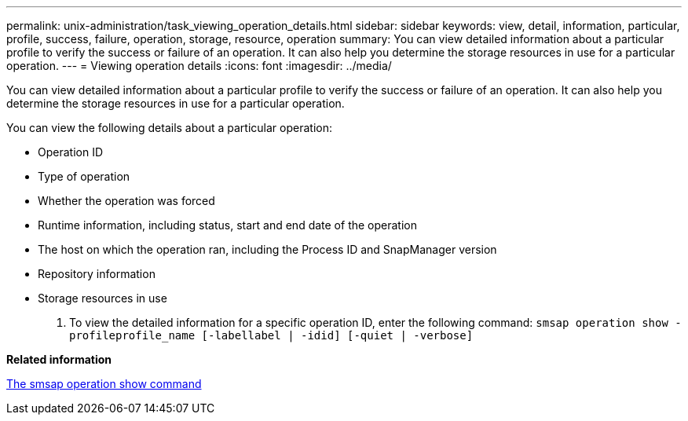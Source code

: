 ---
permalink: unix-administration/task_viewing_operation_details.html
sidebar: sidebar
keywords: view, detail, information, particular, profile, success, failure, operation, storage, resource, operation
summary: You can view detailed information about a particular profile to verify the success or failure of an operation. It can also help you determine the storage resources in use for a particular operation.
---
= Viewing operation details
:icons: font
:imagesdir: ../media/

[.lead]
You can view detailed information about a particular profile to verify the success or failure of an operation. It can also help you determine the storage resources in use for a particular operation.

You can view the following details about a particular operation:

* Operation ID
* Type of operation
* Whether the operation was forced
* Runtime information, including status, start and end date of the operation
* The host on which the operation ran, including the Process ID and SnapManager version
* Repository information
* Storage resources in use

. To view the detailed information for a specific operation ID, enter the following command: `smsap operation show -profileprofile_name [-labellabel | -idid] [-quiet | -verbose]`

*Related information*

xref:reference_the_smosmsap_operation_show_command.adoc[The smsap operation show command]
